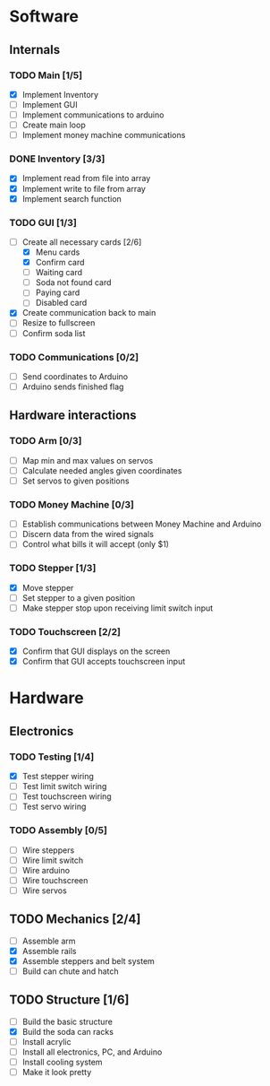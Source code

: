 * Software
** Internals
*** TODO Main [1/5]
    - [X] Implement Inventory
    - [ ] Implement GUI
    - [ ] Implement communications to arduino
    - [ ] Create main loop
    - [ ] Implement money machine communications


*** DONE Inventory [3/3]
    - [X] Implement read from file into array
    - [X] Implement write to file from array
    - [X] Implement search function


*** TODO GUI [1/3]
    - [-] Create all necessary cards [2/6]
      - [X] Menu cards
      - [X] Confirm card
      - [ ] Waiting card
      - [ ] Soda not found card
      - [ ] Paying card
      - [ ] Disabled card
    - [X] Create communication back to main
    - [ ] Resize to fullscreen
    - [ ] Confirm soda list


*** TODO Communications [0/2]
    - [ ] Send coordinates to Arduino
    - [ ] Arduino sends finished flag
      

** Hardware interactions
*** TODO Arm [0/3]
    - [ ] Map min and max values on servos
    - [ ] Calculate needed angles given coordinates
    - [ ] Set servos to given positions


*** TODO Money Machine [0/3]
    - [ ] Establish communications between Money Machine and Arduino
    - [ ] Discern data from the wired signals
    - [ ] Control what bills it will accept (only $1)


*** TODO Stepper [1/3]
    - [X] Move stepper
    - [ ] Set stepper to a given position
    - [ ] Make stepper stop upon receiving limit switch input


*** TODO Touchscreen [2/2]
    - [X] Confirm that GUI displays on the screen
    - [X] Confirm that GUI accepts touchscreen input


* Hardware
** Electronics
*** TODO Testing [1/4]
   - [X] Test stepper wiring
   - [ ] Test limit switch wiring
   - [ ] Test touchscreen wiring
   - [ ] Test servo wiring


*** TODO Assembly [0/5]
   - [ ] Wire steppers
   - [ ] Wire limit switch
   - [ ] Wire arduino
   - [ ] Wire touchscreen
   - [ ] Wire servos
     

** TODO Mechanics [2/4]
   - [ ] Assemble arm
   - [X] Assemble rails
   - [X] Assemble steppers and belt system
   - [ ] Build can chute and hatch


** TODO Structure [1/6]
   - [ ] Build the basic structure
   - [X] Build the soda can racks
   - [ ] Install acrylic
   - [ ] Install all electronics, PC, and Arduino
   - [ ] Install cooling system
   - [ ] Make it look pretty
